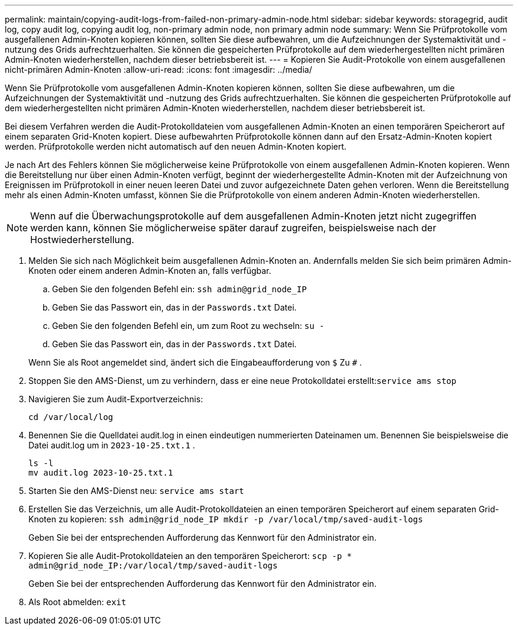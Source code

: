 ---
permalink: maintain/copying-audit-logs-from-failed-non-primary-admin-node.html 
sidebar: sidebar 
keywords: storagegrid, audit log, copy audit log, copying audit log, non-primary admin node, non primary admin node 
summary: Wenn Sie Prüfprotokolle vom ausgefallenen Admin-Knoten kopieren können, sollten Sie diese aufbewahren, um die Aufzeichnungen der Systemaktivität und -nutzung des Grids aufrechtzuerhalten.  Sie können die gespeicherten Prüfprotokolle auf dem wiederhergestellten nicht primären Admin-Knoten wiederherstellen, nachdem dieser betriebsbereit ist. 
---
= Kopieren Sie Audit-Protokolle von einem ausgefallenen nicht-primären Admin-Knoten
:allow-uri-read: 
:icons: font
:imagesdir: ../media/


[role="lead"]
Wenn Sie Prüfprotokolle vom ausgefallenen Admin-Knoten kopieren können, sollten Sie diese aufbewahren, um die Aufzeichnungen der Systemaktivität und -nutzung des Grids aufrechtzuerhalten.  Sie können die gespeicherten Prüfprotokolle auf dem wiederhergestellten nicht primären Admin-Knoten wiederherstellen, nachdem dieser betriebsbereit ist.

Bei diesem Verfahren werden die Audit-Protokolldateien vom ausgefallenen Admin-Knoten an einen temporären Speicherort auf einem separaten Grid-Knoten kopiert.  Diese aufbewahrten Prüfprotokolle können dann auf den Ersatz-Admin-Knoten kopiert werden.  Prüfprotokolle werden nicht automatisch auf den neuen Admin-Knoten kopiert.

Je nach Art des Fehlers können Sie möglicherweise keine Prüfprotokolle von einem ausgefallenen Admin-Knoten kopieren.  Wenn die Bereitstellung nur über einen Admin-Knoten verfügt, beginnt der wiederhergestellte Admin-Knoten mit der Aufzeichnung von Ereignissen im Prüfprotokoll in einer neuen leeren Datei und zuvor aufgezeichnete Daten gehen verloren.  Wenn die Bereitstellung mehr als einen Admin-Knoten umfasst, können Sie die Prüfprotokolle von einem anderen Admin-Knoten wiederherstellen.


NOTE: Wenn auf die Überwachungsprotokolle auf dem ausgefallenen Admin-Knoten jetzt nicht zugegriffen werden kann, können Sie möglicherweise später darauf zugreifen, beispielsweise nach der Hostwiederherstellung.

. Melden Sie sich nach Möglichkeit beim ausgefallenen Admin-Knoten an.  Andernfalls melden Sie sich beim primären Admin-Knoten oder einem anderen Admin-Knoten an, falls verfügbar.
+
.. Geben Sie den folgenden Befehl ein: `ssh admin@grid_node_IP`
.. Geben Sie das Passwort ein, das in der `Passwords.txt` Datei.
.. Geben Sie den folgenden Befehl ein, um zum Root zu wechseln: `su -`
.. Geben Sie das Passwort ein, das in der `Passwords.txt` Datei.


+
Wenn Sie als Root angemeldet sind, ändert sich die Eingabeaufforderung von `$` Zu `#` .

. Stoppen Sie den AMS-Dienst, um zu verhindern, dass er eine neue Protokolldatei erstellt:``service ams stop``
. Navigieren Sie zum Audit-Exportverzeichnis:
+
`cd /var/local/log`

. Benennen Sie die Quelldatei audit.log in einen eindeutigen nummerierten Dateinamen um.  Benennen Sie beispielsweise die Datei audit.log um in `2023-10-25.txt.1` .
+
[listing]
----
ls -l
mv audit.log 2023-10-25.txt.1
----
. Starten Sie den AMS-Dienst neu: `service ams start`
. Erstellen Sie das Verzeichnis, um alle Audit-Protokolldateien an einen temporären Speicherort auf einem separaten Grid-Knoten zu kopieren: `ssh admin@grid_node_IP mkdir -p /var/local/tmp/saved-audit-logs`
+
Geben Sie bei der entsprechenden Aufforderung das Kennwort für den Administrator ein.

. Kopieren Sie alle Audit-Protokolldateien an den temporären Speicherort: `scp -p * admin@grid_node_IP:/var/local/tmp/saved-audit-logs`
+
Geben Sie bei der entsprechenden Aufforderung das Kennwort für den Administrator ein.

. Als Root abmelden: `exit`

